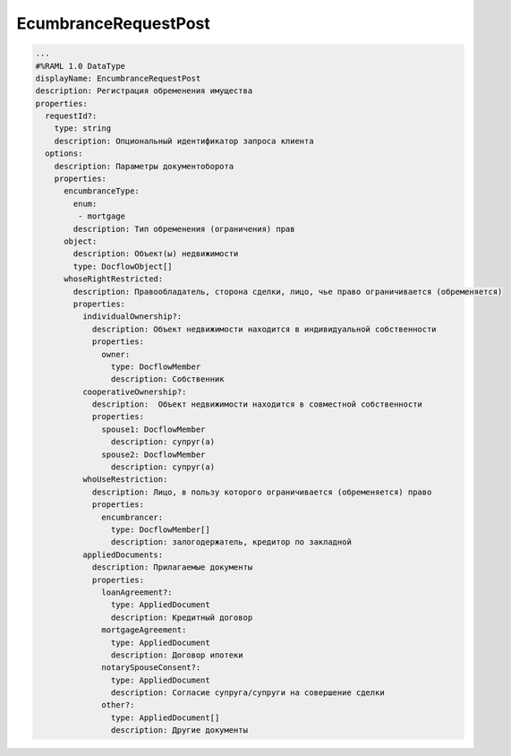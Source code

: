 EcumbranceRequestPost
================


.. code-block:: bash 

        ...
        #%RAML 1.0 DataType
        displayName: EncumbranceRequestPost
        description: Регистрация обременения имущества 
        properties:
          requestId?:
            type: string
            description: Опциональный идентификатор запроса клиента
          options:
            description: Параметры документоборота
            properties:
              encumbranceType:
                enum:
                 - mortgage
                description: Тип обременения (ограничения) прав
              object: 
                description: Объект(ы) недвижимости
                type: DocflowObject[]
              whoseRightRestricted:
                description: Правообладатель, сторона сделки, лицо, чье право ограничивается (обременяется)
                properties:
                  individualOwnership?:
                    description: Объект недвижимости находится в индивидуальной собственности
                    properties:
                      owner:
                        type: DocflowMember
                        description: Собственник
                  cooperativeOwnership?:
                    description:  Объект недвижимости находится в совместной собственности
                    properties:
                      spouse1: DocflowMember
                        description: супруг(а)
                      spouse2: DocflowMember
                        description: супруг(а)
                  whoUseRestriction:
                    description: Лицо, в пользу которого ограничивается (обременяется) право
                    properties:
                      encumbrancer:
                        type: DocflowMember[]
                        description: залогодержатель, кредитор по закладной
                  appliedDocuments:
                    description: Прилагаемые документы
                    properties: 
                      loanAgreement?:
                        type: AppliedDocument
                        description: Кредитный договор
                      mortgageAgreement:
                        type: AppliedDocument
                        description: Договор ипотеки
                      notarySpouseConsent?:
                        type: AppliedDocument
                        description: Согласие супруга/супруги на совершение сделки
                      other?:
                        type: AppliedDocument[]
                        description: Другие документы

